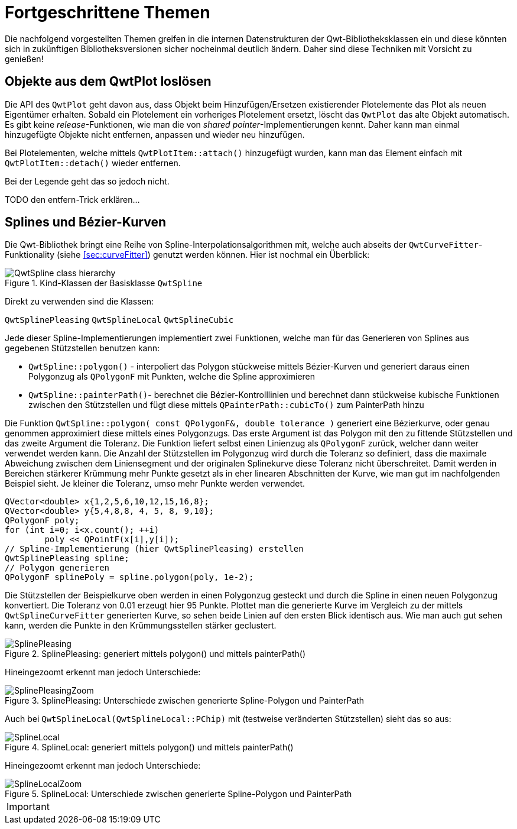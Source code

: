 :imagesdir: ../images

<<<
[[sec:advanced]]
# Fortgeschrittene Themen

Die nachfolgend vorgestellten Themen greifen in die internen Datenstrukturen der Qwt-Bibliotheksklassen ein und diese könnten sich in zukünftigen Bibliotheksversionen sicher nocheinmal deutlich ändern.
Daher sind diese Techniken mit Vorsicht zu genießen!



[[sec:releasingObjectsFromQwtPlot]]
## Objekte aus dem QwtPlot loslösen

Die API des `QwtPlot` geht davon aus, dass Objekt beim Hinzufügen/Ersetzen existierender Plotelemente das Plot als neuen Eigentümer erhalten. Sobald ein Plotelement ein vorheriges Plotelement ersetzt, löscht das `QwtPlot` das alte Objekt automatisch. Es gibt keine _release_-Funktionen, wie man die von _shared pointer_-Implementierungen kennt. Daher kann man einmal hinzugefügte Objekte nicht entfernen, anpassen und wieder neu hinzufügen.

Bei Plotelementen, welche mittels `QwtPlotItem::attach()` hinzugefügt wurden, kann man das Element einfach mit `QwtPlotItem::detach()` wieder entfernen.

Bei der Legende geht das so jedoch nicht. 

TODO den entfern-Trick erklären...


[[sec:splines]]
## Splines und Bézier-Kurven

Die Qwt-Bibliothek bringt eine Reihe von Spline-Interpolationsalgorithmen mit, welche auch abseits der `QwtCurveFitter`-Funktionality (siehe <<sec:curveFitter>>) genutzt werden können. Hier ist nochmal ein Überblick:

.Kind-Klassen der Basisklasse `QwtSpline`
image::ClassDiagrams/QwtSpline-class-hierarchy.png[pdfwidth=10cm]

Direkt zu verwenden sind die Klassen:

`QwtSplinePleasing`
`QwtSplineLocal`
`QwtSplineCubic`

Jede dieser Spline-Implementierungen implementiert zwei Funktionen, welche man für das Generieren von Splines aus gegebenen Stützstellen benutzen kann:

- `QwtSpline::polygon()` - interpoliert das Polygon stückweise mittels Bézier-Kurven und generiert daraus einen Polygonzug als `QPolygonF` mit Punkten, welche die Spline approximieren
- `QwtSpline::painterPath()`- berechnet die Bézier-Kontrolllinien und berechnet dann stückweise kubische Funktionen zwischen den Stützstellen und fügt diese mittels `QPainterPath::cubicTo()` zum PainterPath hinzu

Die Funktion `QwtSpline::polygon( const QPolygonF&, double tolerance )` generiert eine Bézierkurve, oder genau genommen approximiert diese mittels eines Polygonzugs. 
Das erste Argument ist das Polygon mit den zu fittende Stützstellen und das zweite Argument die Toleranz. Die Funktion liefert selbst einen Linienzug als `QPolygonF` zurück, welcher dann weiter verwendet werden kann. Die Anzahl der Stützstellen im Polygonzug wird durch die Toleranz so definiert, dass die maximale Abweichung zwischen dem Liniensegment und der originalen Splinekurve diese Toleranz nicht überschreitet. Damit werden in Bereichen stärkerer Krümmung mehr Punkte gesetzt als in eher linearen Abschnitten der Kurve, wie man gut im nachfolgenden Beispiel sieht. Je kleiner die Toleranz, umso mehr Punkte werden verwendet.

```c++
QVector<double> x{1,2,5,6,10,12,15,16,8};
QVector<double> y{5,4,8,8, 4, 5, 8, 9,10};
QPolygonF poly;
for (int i=0; i<x.count(); ++i)
	poly << QPointF(x[i],y[i]);
// Spline-Implementierung (hier QwtSplinePleasing) erstellen
QwtSplinePleasing spline;
// Polygon generieren
QPolygonF splinePoly = spline.polygon(poly, 1e-2);
```

Die Stützstellen der Beispielkurve oben werden in einen Polygonzug gesteckt und durch die Spline in einen neuen Polygonzug konvertiert. Die Toleranz von 0.01 erzeugt hier 95 Punkte. Plottet man die generierte Kurve im Vergleich zu der mittels `QwtSplineCurveFitter` generierten Kurve, so sehen beide Linien auf den ersten Blick identisch aus. Wie man auch gut sehen kann, werden die Punkte in den Krümmungsstellen stärker geclustert. 

.SplinePleasing: generiert mittels polygon() und mittels painterPath()
image::SplinePleasing.png[pdfwidth=10cm]

Hineingezoomt erkennt man jedoch Unterschiede:

.SplinePleasing: Unterschiede zwischen generierte Spline-Polygon und PainterPath
image::SplinePleasingZoom.png[pdfwidth=10cm]


Auch bei `QwtSplineLocal(QwtSplineLocal::PChip)` mit (testweise veränderten Stützstellen) sieht das so aus:

.SplineLocal: generiert mittels polygon() und mittels painterPath()
image::SplineLocal.png[pdfwidth=10cm]

Hineingezoomt erkennt man jedoch Unterschiede:

.SplineLocal: Unterschiede zwischen generierte Spline-Polygon und PainterPath
image::SplineLocalZoom.png[pdfwidth=10cm]


[IMPORTANT]
====

====


